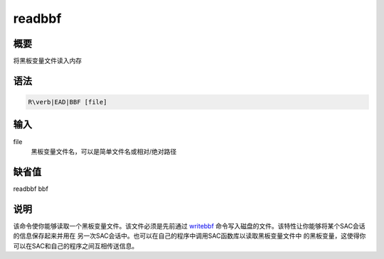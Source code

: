 .. _cmd:readbbf:

readbbf
=======

概要
----

将黑板变量文件读入内存

语法
----

.. code:: bash

    R\verb|EAD|BBF [file]

输入
----

file
    黑板变量文件名，可以是简单文件名或相对/绝对路径

缺省值
------

readbbf bbf

说明
----

该命令使你能够读取一个黑板变量文件。该文件必须是先前通过
`writebbf </commands/writebbf.html>`__
命令写入磁盘的文件。该特性让你能够将某个SAC会话的信息保存起来并用在
另一次SAC会话中。也可以在自己的程序中调用SAC函数库以读取黑板变量文件中
的黑板变量，这使得你可以在SAC和自己的程序之间互相传送信息。
